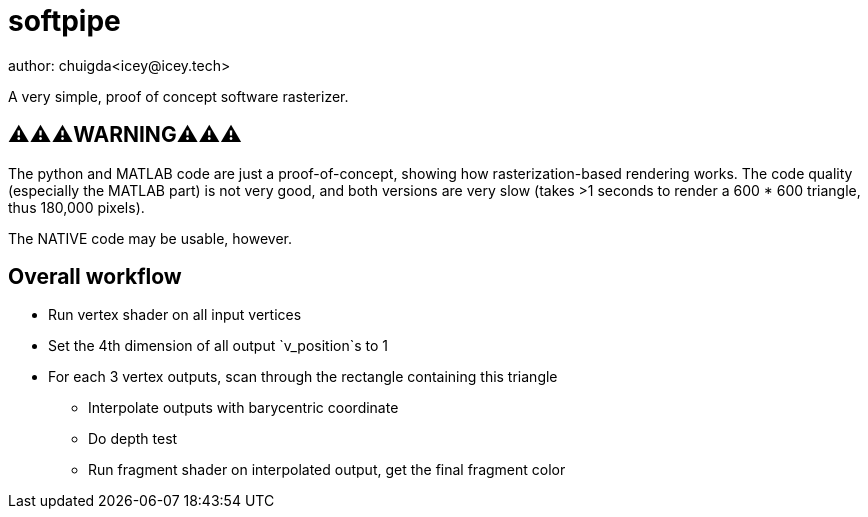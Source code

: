 = softpipe
author: chuigda<icey@icey.tech>

A very simple, proof of concept software rasterizer.

== ⚠️⚠️⚠️WARNING⚠️⚠️⚠️
The python and MATLAB code are just a proof-of-concept, showing how rasterization-based rendering works.
The code quality (especially the MATLAB part) is not very good, and both versions are very slow
(takes >1 seconds to render a 600 * 600 triangle, thus 180,000 pixels).

The NATIVE code may be usable, however.

== Overall workflow
* Run vertex shader on all input vertices
* Set the 4th dimension of all output `v_position`s to 1
* For each 3 vertex outputs, scan through the rectangle containing this triangle
** Interpolate outputs with barycentric coordinate
** Do depth test
** Run fragment shader on interpolated output, get the final fragment color
